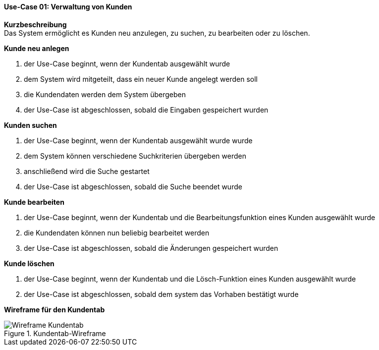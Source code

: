 ==== Use-Case 01: Verwaltung von Kunden
*Kurzbeschreibung* +
Das System ermöglicht es Kunden neu anzulegen, zu suchen, zu bearbeiten oder zu löschen.

*Kunde neu anlegen* +

. der Use-Case beginnt, wenn der Kundentab ausgewählt wurde
. dem System wird mitgeteilt, dass ein neuer Kunde angelegt werden soll
. die Kundendaten werden dem System übergeben
. der Use-Case ist abgeschlossen, sobald die Eingaben gespeichert wurden

*Kunden suchen* +

. der Use-Case beginnt, wenn der Kundentab ausgewählt wurde wurde
. dem System können verschiedene Suchkriterien übergeben werden
. anschließend wird die Suche gestartet
. der Use-Case ist abgeschlossen, sobald die Suche beendet wurde

*Kunde bearbeiten* +

. der Use-Case beginnt, wenn der Kundentab und die Bearbeitungsfunktion eines Kunden ausgewählt wurde
. die Kundendaten können nun beliebig bearbeitet werden
. der Use-Case ist abgeschlossen, sobald die Änderungen gespeichert wurden

*Kunde löschen* +

. der Use-Case beginnt, wenn der Kundentab und die Lösch-Funktion eines Kunden ausgewählt wurde
. der Use-Case ist abgeschlossen, sobald dem system das Vorhaben bestätigt wurde

*Wireframe für den Kundentab*

.Kundentab-Wireframe
image::wireframes/kunden.png[Wireframe Kundentab, align="center"]
